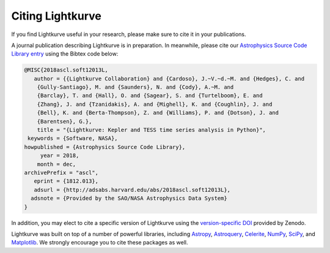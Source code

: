 .. _citing:

=================
Citing Lightkurve
=================

If you find Lightkurve useful in your research, please make sure to cite it in your publications.

A journal publication describing Lightkurve is in preparation.
In meanwhile, please cite our `Astrophysics Source Code Library entry <https://ascl.net/1812.013>`_ using the Bibtex code below:

.. code-block:: latex


    @MISC{2018ascl.soft12013L,
       author = {{Lightkurve Collaboration} and {Cardoso}, J.~V.~d.~M. and {Hedges}, C. and 
        {Gully-Santiago}, M. and {Saunders}, N. and {Cody}, A.~M. and 
        {Barclay}, T. and {Hall}, O. and {Sagear}, S. and {Turtelboom}, E. and 
        {Zhang}, J. and {Tzanidakis}, A. and {Mighell}, K. and {Coughlin}, J. and 
        {Bell}, K. and {Berta-Thompson}, Z. and {Williams}, P. and {Dotson}, J. and 
        {Barentsen}, G.},
        title = "{Lightkurve: Kepler and TESS time series analysis in Python}",
     keywords = {Software, NASA},
    howpublished = {Astrophysics Source Code Library},
         year = 2018,
        month = dec,
    archivePrefix = "ascl",
       eprint = {1812.013},
       adsurl = {http://adsabs.harvard.edu/abs/2018ascl.soft12013L},
      adsnote = {Provided by the SAO/NASA Astrophysics Data System}
    }

In addition, you may elect to cite a specific version of Lightkurve using the `version-specific DOI <https://doi.org/10.5281/zenodo.1181928>`_ provided by Zenodo.

Lightkurve was built on top of a number of powerful libraries, including `Astropy <https://astropy.org>`_, `Astroquery <https://astroquery.readthedocs.io>`_, `Celerite <https://celerite.readthedocs.io>`_, `NumPy <https://www.numpy.org/>`_, `SciPy <https://scipy.org>`_, and `Matplotlib <https://matplotlib.org/>`_.  We strongly encourage you to cite these packages as well.
